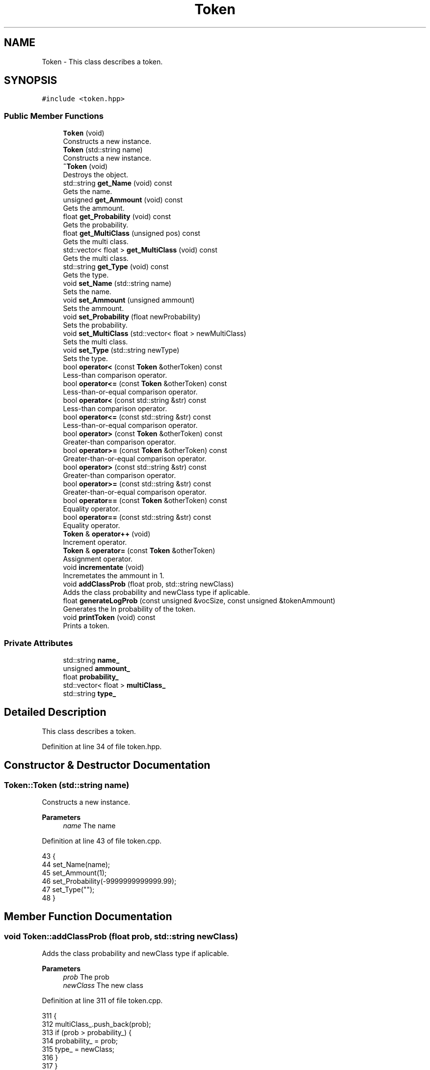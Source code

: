 .TH "Token" 3 "Fri May 14 2021" "Version 2.1.0" "Text-Classifier" \" -*- nroff -*-
.ad l
.nh
.SH NAME
Token \- This class describes a token\&.  

.SH SYNOPSIS
.br
.PP
.PP
\fC#include <token\&.hpp>\fP
.SS "Public Member Functions"

.in +1c
.ti -1c
.RI "\fBToken\fP (void)"
.br
.RI "Constructs a new instance\&. "
.ti -1c
.RI "\fBToken\fP (std::string name)"
.br
.RI "Constructs a new instance\&. "
.ti -1c
.RI "\fB~Token\fP (void)"
.br
.RI "Destroys the object\&. "
.ti -1c
.RI "std::string \fBget_Name\fP (void) const"
.br
.RI "Gets the name\&. "
.ti -1c
.RI "unsigned \fBget_Ammount\fP (void) const"
.br
.RI "Gets the ammount\&. "
.ti -1c
.RI "float \fBget_Probability\fP (void) const"
.br
.RI "Gets the probability\&. "
.ti -1c
.RI "float \fBget_MultiClass\fP (unsigned pos) const"
.br
.RI "Gets the multi class\&. "
.ti -1c
.RI "std::vector< float > \fBget_MultiClass\fP (void) const"
.br
.RI "Gets the multi class\&. "
.ti -1c
.RI "std::string \fBget_Type\fP (void) const"
.br
.RI "Gets the type\&. "
.ti -1c
.RI "void \fBset_Name\fP (std::string name)"
.br
.RI "Sets the name\&. "
.ti -1c
.RI "void \fBset_Ammount\fP (unsigned ammount)"
.br
.RI "Sets the ammount\&. "
.ti -1c
.RI "void \fBset_Probability\fP (float newProbability)"
.br
.RI "Sets the probability\&. "
.ti -1c
.RI "void \fBset_MultiClass\fP (std::vector< float > newMultiClass)"
.br
.RI "Sets the multi class\&. "
.ti -1c
.RI "void \fBset_Type\fP (std::string newType)"
.br
.RI "Sets the type\&. "
.ti -1c
.RI "bool \fBoperator<\fP (const \fBToken\fP &otherToken) const"
.br
.RI "Less-than comparison operator\&. "
.ti -1c
.RI "bool \fBoperator<=\fP (const \fBToken\fP &otherToken) const"
.br
.RI "Less-than-or-equal comparison operator\&. "
.ti -1c
.RI "bool \fBoperator<\fP (const std::string &str) const"
.br
.RI "Less-than comparison operator\&. "
.ti -1c
.RI "bool \fBoperator<=\fP (const std::string &str) const"
.br
.RI "Less-than-or-equal comparison operator\&. "
.ti -1c
.RI "bool \fBoperator>\fP (const \fBToken\fP &otherToken) const"
.br
.RI "Greater-than comparison operator\&. "
.ti -1c
.RI "bool \fBoperator>=\fP (const \fBToken\fP &otherToken) const"
.br
.RI "Greater-than-or-equal comparison operator\&. "
.ti -1c
.RI "bool \fBoperator>\fP (const std::string &str) const"
.br
.RI "Greater-than comparison operator\&. "
.ti -1c
.RI "bool \fBoperator>=\fP (const std::string &str) const"
.br
.RI "Greater-than-or-equal comparison operator\&. "
.ti -1c
.RI "bool \fBoperator==\fP (const \fBToken\fP &otherToken) const"
.br
.RI "Equality operator\&. "
.ti -1c
.RI "bool \fBoperator==\fP (const std::string &str) const"
.br
.RI "Equality operator\&. "
.ti -1c
.RI "\fBToken\fP & \fBoperator++\fP (void)"
.br
.RI "Increment operator\&. "
.ti -1c
.RI "\fBToken\fP & \fBoperator=\fP (const \fBToken\fP &otherToken)"
.br
.RI "Assignment operator\&. "
.ti -1c
.RI "void \fBincrementate\fP (void)"
.br
.RI "Incremetates the ammount in 1\&. "
.ti -1c
.RI "void \fBaddClassProb\fP (float prob, std::string newClass)"
.br
.RI "Adds the class probability and newClass type if aplicable\&. "
.ti -1c
.RI "float \fBgenerateLogProb\fP (const unsigned &vocSize, const unsigned &tokenAmmount)"
.br
.RI "Generates the ln probability of the token\&. "
.ti -1c
.RI "void \fBprintToken\fP (void) const"
.br
.RI "Prints a token\&. "
.in -1c
.SS "Private Attributes"

.in +1c
.ti -1c
.RI "std::string \fBname_\fP"
.br
.ti -1c
.RI "unsigned \fBammount_\fP"
.br
.ti -1c
.RI "float \fBprobability_\fP"
.br
.ti -1c
.RI "std::vector< float > \fBmultiClass_\fP"
.br
.ti -1c
.RI "std::string \fBtype_\fP"
.br
.in -1c
.SH "Detailed Description"
.PP 
This class describes a token\&. 
.PP
Definition at line 34 of file token\&.hpp\&.
.SH "Constructor & Destructor Documentation"
.PP 
.SS "Token::Token (std::string name)"

.PP
Constructs a new instance\&. 
.PP
\fBParameters\fP
.RS 4
\fIname\fP The name 
.RE
.PP

.PP
Definition at line 43 of file token\&.cpp\&.
.PP
.nf
43                             {
44     set_Name(name);
45     set_Ammount(1);
46     set_Probability(-9999999999999\&.99);
47     set_Type("");
48 }
.fi
.SH "Member Function Documentation"
.PP 
.SS "void Token::addClassProb (float prob, std::string newClass)"

.PP
Adds the class probability and newClass type if aplicable\&. 
.PP
\fBParameters\fP
.RS 4
\fIprob\fP The prob 
.br
\fInewClass\fP The new class 
.RE
.PP

.PP
Definition at line 311 of file token\&.cpp\&.
.PP
.nf
311                                                         {
312     multiClass_\&.push_back(prob);
313     if (prob > probability_) {
314         probability_ = prob;
315         type_ = newClass;
316     }
317 }
.fi
.SS "float Token::generateLogProb (const unsigned & vocSize, const unsigned & tokenAmmount)"

.PP
Generates the ln probability of the token\&. 
.PP
\fBParameters\fP
.RS 4
\fIvocSize\fP The voc size 
.br
\fItokenAmmount\fP The token ammount
.RE
.PP
\fBReturns\fP
.RS 4
The ln probability 
.RE
.PP

.PP
Definition at line 327 of file token\&.cpp\&.
.PP
.nf
327                                                                                    {
328     probability_ = (ammount_ + 1);
329     int divider = (vocSize + tokenAmmount);
330     probability_ /= divider;
331     return std::log(probability_);
332 }
.fi
.SS "unsigned Token::get_Ammount (void) const"

.PP
Gets the ammount\&. 
.PP
\fBReturns\fP
.RS 4
The ammount\&. 
.RE
.PP

.PP
Definition at line 70 of file token\&.cpp\&.
.PP
.nf
70                                        {
71     return ammount_;
72 }
.fi
.SS "float Token::get_MultiClass (unsigned pos) const"

.PP
Gets the multi class\&. 
.PP
\fBParameters\fP
.RS 4
\fIpos\fP The position
.RE
.PP
\fBReturns\fP
.RS 4
The multi class\&. 
.RE
.PP

.PP
Definition at line 90 of file token\&.cpp\&.
.PP
.nf
90                                                {
91     if (pos < multiClass_\&.size()) 
92         return multiClass_[pos];
93     else {
94         std::cout << std::endl << "Error, pos must be lower than multiClass_ size\&." << std::endl;
95         exit(1);
96     }
97 }
.fi
.SS "std::vector< float > Token::get_MultiClass (void) const"

.PP
Gets the multi class\&. 
.PP
\fBReturns\fP
.RS 4
The multi class\&. 
.RE
.PP

.PP
Definition at line 104 of file token\&.cpp\&.
.PP
.nf
104                                                   {
105     return multiClass_;
106 }
.fi
.SS "std::string Token::get_Name (void) const"

.PP
Gets the name\&. 
.PP
\fBReturns\fP
.RS 4
The name\&. 
.RE
.PP

.PP
Definition at line 61 of file token\&.cpp\&.
.PP
.nf
61                                     {
62     return name_;
63 }
.fi
.SS "float Token::get_Probability (void) const"

.PP
Gets the probability\&. 
.PP
\fBReturns\fP
.RS 4
The probability\&. 
.RE
.PP

.PP
Definition at line 79 of file token\&.cpp\&.
.PP
.nf
79                                         {
80     return probability_;
81 }
.fi
.SS "std::string Token::get_Type (void) const"

.PP
Gets the type\&. 
.PP
\fBReturns\fP
.RS 4
The type\&. 
.RE
.PP

.PP
Definition at line 113 of file token\&.cpp\&.
.PP
.nf
113                                      {
114     return type_;
115 }
.fi
.SS "\fBToken\fP & Token::operator++ (void)"

.PP
Increment operator\&. 
.PP
\fBReturns\fP
.RS 4
The result of the increment 
.RE
.PP

.PP
Definition at line 277 of file token\&.cpp\&.
.PP
.nf
277                               {
278     this -> set_Ammount(get_Ammount() + 1);
279     return *this;
280 }
.fi
.SS "bool Token::operator< (const std::string & str) const"

.PP
Less-than comparison operator\&. 
.PP
\fBParameters\fP
.RS 4
\fIstr\fP The string
.RE
.PP
\fBReturns\fP
.RS 4
The result of the less-than comparison 
.RE
.PP

.PP
Definition at line 191 of file token\&.cpp\&.
.PP
.nf
191                                                  {
192     return (get_Name() < str);
193 }
.fi
.SS "bool Token::operator< (const \fBToken\fP & otherToken) const"

.PP
Less-than comparison operator\&. 
.PP
\fBParameters\fP
.RS 4
\fIotherToken\fP The other token
.RE
.PP
\fBReturns\fP
.RS 4
The result of the less-than comparison 
.RE
.PP

.PP
Definition at line 169 of file token\&.cpp\&.
.PP
.nf
169                                                     {
170     return (get_Name() < otherToken\&.get_Name());
171 }
.fi
.SS "bool Token::operator<= (const std::string & str) const"

.PP
Less-than-or-equal comparison operator\&. 
.PP
\fBParameters\fP
.RS 4
\fIstr\fP The string
.RE
.PP
\fBReturns\fP
.RS 4
The result of the less-than-or-equal comparison 
.RE
.PP

.PP
Definition at line 202 of file token\&.cpp\&.
.PP
.nf
202                                                   {
203     return (get_Name() <= str);
204 }
.fi
.SS "bool Token::operator<= (const \fBToken\fP & otherToken) const"

.PP
Less-than-or-equal comparison operator\&. 
.PP
\fBParameters\fP
.RS 4
\fIotherToken\fP The other token
.RE
.PP
\fBReturns\fP
.RS 4
The result of the less-than-or-equal comparison 
.RE
.PP

.PP
Definition at line 180 of file token\&.cpp\&.
.PP
.nf
180                                                      {
181     return (get_Name() <= otherToken\&.get_Name());
182 }
.fi
.SS "\fBToken\fP & Token::operator= (const \fBToken\fP & otherToken)"

.PP
Assignment operator\&. 
.PP
\fBParameters\fP
.RS 4
\fIotherToken\fP The other token
.RE
.PP
\fBReturns\fP
.RS 4
The result of the assignment 
.RE
.PP

.PP
Definition at line 289 of file token\&.cpp\&.
.PP
.nf
289                                                 {
290     this -> set_Name(otherToken\&.get_Name());
291     this -> set_Ammount(otherToken\&.get_Ammount());
292     this -> set_Probability(otherToken\&.get_Probability());
293     this -> set_Type(otherToken\&.get_Type());
294     this -> set_MultiClass(otherToken\&.get_MultiClass());
295     return *this;
296 }
.fi
.SS "bool Token::operator== (const std::string & str) const"

.PP
Equality operator\&. 
.PP
\fBParameters\fP
.RS 4
\fIstr\fP The string
.RE
.PP
\fBReturns\fP
.RS 4
The result of the equality 
.RE
.PP

.PP
Definition at line 268 of file token\&.cpp\&.
.PP
.nf
268                                                   {
269     return (get_Name() == str);
270 }
.fi
.SS "bool Token::operator== (const \fBToken\fP & otherToken) const"

.PP
Equality operator\&. 
.PP
\fBParameters\fP
.RS 4
\fIotherToken\fP The other token
.RE
.PP
\fBReturns\fP
.RS 4
The result of the equality 
.RE
.PP

.PP
Definition at line 257 of file token\&.cpp\&.
.PP
.nf
257                                                      {
258     return (get_Name() == otherToken\&.get_Name());
259 }
.fi
.SS "bool Token::operator> (const std::string & str) const"

.PP
Greater-than comparison operator\&. 
.PP
\fBParameters\fP
.RS 4
\fIstr\fP The string
.RE
.PP
\fBReturns\fP
.RS 4
The result of the greater-than comparison 
.RE
.PP

.PP
Definition at line 235 of file token\&.cpp\&.
.PP
.nf
235                                                  {
236     return (get_Name() > str);
237 }
.fi
.SS "bool Token::operator> (const \fBToken\fP & otherToken) const"

.PP
Greater-than comparison operator\&. 
.PP
\fBParameters\fP
.RS 4
\fIotherToken\fP The other token
.RE
.PP
\fBReturns\fP
.RS 4
The result of the greater-than comparison 
.RE
.PP

.PP
Definition at line 213 of file token\&.cpp\&.
.PP
.nf
213                                                     {
214     return (get_Name() > otherToken\&.get_Name());
215 }
.fi
.SS "bool Token::operator>= (const std::string & str) const"

.PP
Greater-than-or-equal comparison operator\&. 
.PP
\fBParameters\fP
.RS 4
\fIstr\fP The string
.RE
.PP
\fBReturns\fP
.RS 4
The result of the greater-than-or-equal comparison 
.RE
.PP

.PP
Definition at line 246 of file token\&.cpp\&.
.PP
.nf
246                                                   {
247     return (get_Name() >= str);
248 }
.fi
.SS "bool Token::operator>= (const \fBToken\fP & otherToken) const"

.PP
Greater-than-or-equal comparison operator\&. 
.PP
\fBParameters\fP
.RS 4
\fIotherToken\fP The other token
.RE
.PP
\fBReturns\fP
.RS 4
The result of the greater-than-or-equal comparison 
.RE
.PP

.PP
Definition at line 224 of file token\&.cpp\&.
.PP
.nf
224                                                      {
225     return (get_Name() >= otherToken\&.get_Name());
226 }
.fi
.SS "void Token::set_Ammount (unsigned ammount)"

.PP
Sets the ammount\&. 
.PP
\fBParameters\fP
.RS 4
\fIammount\fP The ammount 
.RE
.PP

.PP
Definition at line 131 of file token\&.cpp\&.
.PP
.nf
131                                          {
132     ammount_ = ammount;
133 }
.fi
.SS "void Token::set_MultiClass (std::vector< float > newMultiClass)"

.PP
Sets the multi class\&. 
.PP
\fBParameters\fP
.RS 4
\fInewMultiClass\fP The new multi class 
.RE
.PP

.PP
Definition at line 149 of file token\&.cpp\&.
.PP
.nf
149                                                           {
150     multiClass_ = newMultiClass;
151 }
.fi
.SS "void Token::set_Name (std::string name)"

.PP
Sets the name\&. 
.PP
\fBParameters\fP
.RS 4
\fIname\fP The name 
.RE
.PP

.PP
Definition at line 122 of file token\&.cpp\&.
.PP
.nf
122                                     {
123     name_ = name;
124 }
.fi
.SS "void Token::set_Probability (float newProbability)"

.PP
Sets the probability\&. 
.PP
\fBParameters\fP
.RS 4
\fInewProbability\fP The new probability 
.RE
.PP

.PP
Definition at line 140 of file token\&.cpp\&.
.PP
.nf
140                                                  {
141     probability_ = newProbability;
142 }
.fi
.SS "void Token::set_Type (std::string newType)"

.PP
Sets the type\&. 
.PP
\fBParameters\fP
.RS 4
\fInewType\fP The new type 
.RE
.PP

.PP
Definition at line 158 of file token\&.cpp\&.
.PP
.nf
158                                        {
159     type_ = newType;
160 }
.fi


.SH "Author"
.PP 
Generated automatically by Doxygen for Text-Classifier from the source code\&.
